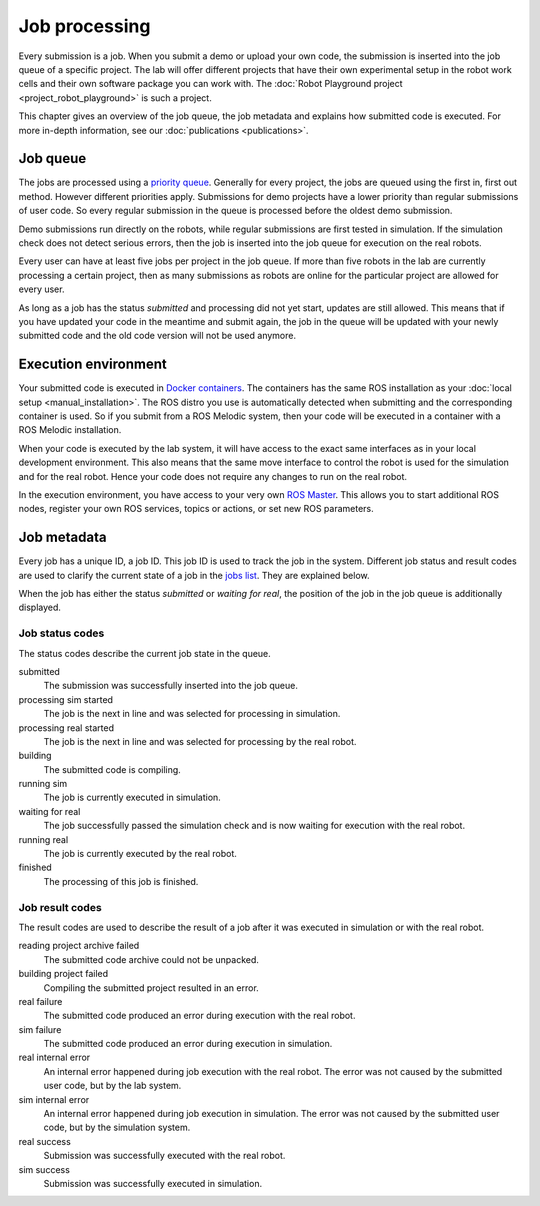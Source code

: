 Job processing
==============

Every submission is a job. When you submit a demo or upload your own code,
the submission is inserted into the job queue of a specific project.
The lab will offer different projects that have their own experimental setup
in the robot work cells and their own software package you can work with.
The :doc:`Robot Playground project <project_robot_playground>` is such a project.

This chapter gives an overview of the job queue, the job metadata and explains
how submitted code is executed. For more in-depth information,
see our :doc:`publications <publications>`.

Job queue
---------

The jobs are processed using a `priority queue <https://en.wikipedia.org/wiki/Priority_queue>`_.
Generally for every project, the jobs are queued using the first in, first out method.
However different priorities apply. Submissions for demo projects have a lower
priority than regular submissions of user code. So every regular submission in the queue is
processed before the oldest demo submission.

Demo submissions run directly on the robots, while regular submissions are first tested in
simulation. If the simulation check does not detect serious errors, then the job is inserted
into the job queue for execution on the real robots.

Every user can have at least five jobs per project in the job queue. If more than five robots in the lab
are currently processing a certain project, then as many submissions as robots are online
for the particular project are allowed for every user.

As long as a job has the status `submitted` and processing did not yet start,
updates are still allowed. This means that if you have updated your code in the meantime
and submit again, the job in the queue will be updated with your newly submitted code and the
old code version will not be used anymore.

Execution environment
---------------------

Your submitted code is executed in `Docker containers <https://www.docker.com/resources/what-container>`_.
The containers has the same ROS installation as your :doc:`local setup <manual_installation>`.
The ROS distro you use is automatically detected when submitting and the corresponding container is used.
So if you submit from a ROS Melodic system,
then your code will be executed in a container with a ROS Melodic installation.

When your code is executed by the lab system, it will have access to the exact same interfaces
as in your local development environment. This also means that the same move interface to control
the robot is used for the simulation and for the real robot. Hence your code does not require
any changes to run on the real robot.

In the execution environment, you have access to your very own
`ROS Master <http://wiki.ros.org/ROS/Concepts#ROS_Computation_Graph_Level>`_.
This allows you to start additional ROS nodes, register your own ROS services, topics or actions,
or set new ROS parameters.

Job metadata
------------

Every job has a unique ID, a job ID. This job ID is used to track the job in the system.
Different job status and result codes are used to clarify the current state of a job
in the `jobs list <https://rll.ipr.kit.edu/jobs>`_. They are explained below.

When the job has either the status `submitted` or `waiting for real`,
the position of the job in the job queue is additionally displayed.

Job status codes
^^^^^^^^^^^^^^^^

The status codes describe the current job state in the queue.

submitted
  The submission was successfully inserted into the job queue.

processing sim started
  The job is the next in line and was selected for processing in simulation.

processing real started
  The job is the next in line and was selected for processing by the real robot.

building
  The submitted code is compiling.

running sim
  The job is currently executed in simulation.

waiting for real
  The job successfully passed the simulation check and is now waiting for execution with the real robot.

running real
  The job is currently executed by the real robot.

finished
  The processing of this job is finished.

Job result codes
^^^^^^^^^^^^^^^^

The result codes are used to describe the result of a job after it was executed in simulation or with the real robot.

reading project archive failed
  The submitted code archive could not be unpacked.

building project failed
  Compiling the submitted project resulted in an error.

real failure
  The submitted code produced an error during execution with the real robot.

sim failure
  The submitted code produced an error during execution in simulation.

real internal error
  An internal error happened during job execution with the real robot.
  The error was not caused by the submitted user code, but by the lab system.

sim internal error
  An internal error happened during job execution in simulation.
  The error was not caused by the submitted user code, but by the simulation system.

real success
  Submission was successfully executed with the real robot.

sim success
  Submission was successfully executed in simulation.

